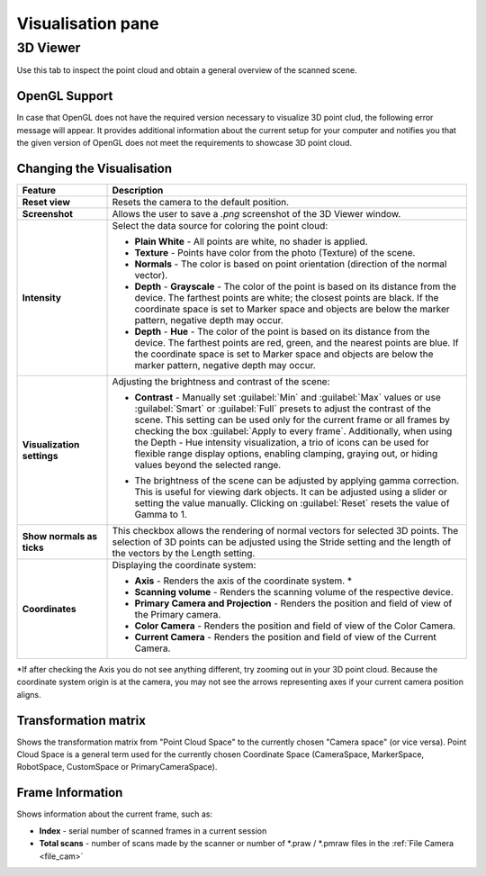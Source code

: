 
.. _visualisation-pane:

Visualisation pane
------------------

3D Viewer
^^^^^^^^^

Use this tab to inspect the point cloud and obtain a general overview of the scanned scene. 

OpenGL Support
""""""""""""""

In case that OpenGL does not have the required version necessary to visualize 3D point clud, the following error message will appear. It provides additional information about the 
current setup for your computer and notifies you that the given version of OpenGL does not meet the requirements to showcase 3D point cloud. 


.. image:: \\images\\OpenGLError.png
    
Changing the Visualisation
""""""""""""""""""""""""""

.. list-table:: 
   :header-rows: 1
   :widths: 20 80

   * - **Feature**
     - **Description**
   * - **Reset view**
     - Resets the camera to the default position.
   * - **Screenshot**
     - Allows the user to save a `.png` screenshot of the 3D Viewer window.
   * - **Intensity**
     - Select the data source for coloring the point cloud:
       
       - **Plain White** - All points are white, no shader is applied.
       - **Texture** - Points have color from the photo (Texture) of the scene.
       - **Normals** - The color is based on point orientation (direction of the normal vector).
       - **Depth** - **Grayscale** - The color of the point is based on its distance from the device. The farthest points are white; the closest points are black. If the coordinate space is set to Marker space and objects are below the marker pattern, negative depth may occur.
       - **Depth** - **Hue** - The color of the point is based on its distance from the device. The farthest points are red, green, and the nearest points are blue. If the coordinate space is set to Marker space and objects are below the marker pattern, negative depth may occur.
   * - **Visualization settings**
     - Adjusting the brightness and contrast of the scene:
       
       - **Contrast** - Manually set :guilabel:`Min` and :guilabel:`Max` values or use :guilabel:`Smart` or :guilabel:`Full` presets to adjust the contrast of the scene. This setting can be used only for the current frame or all frames by checking the box :guilabel:`Apply to every frame`. Additionally, when using the Depth - Hue intensity visualization, a trio of icons can be used for flexible range display options, enabling clamping, graying out, or hiding values beyond the selected range.
       .. image:: \\images\\VisualizationSettings.png
        :scale: 60%
       - The brightness of the scene can be adjusted by applying gamma correction. This is useful for viewing dark objects. It can be adjusted using a slider or setting the value manually. Clicking on :guilabel:`Reset` resets the value of Gamma to 1.
   * - **Show normals as ticks**
     - This checkbox allows the rendering of normal vectors for selected 3D points. The selection of 3D points can be adjusted using the Stride setting and the length of the vectors by the Length setting.
   * - **Coordinates**
     - Displaying the coordinate system:
       
       - **Axis** - Renders the axis of the coordinate system. \*
       - **Scanning volume** - Renders the scanning volume of the respective device.
       - **Primary Camera and Projection** - Renders the position and field of view of the Primary camera.
       - **Color Camera** - Renders the position and field of view of the Color Camera.
       - **Current Camera** - Renders the position and field of view of the Current Camera.
   
\*If after checking the Axis you do not see anything different, try zooming out in your 3D point cloud. 
Because the coordinate system origin is at the camera, you may not see the arrows representing axes if your current camera position aligns. 

Transformation matrix 
""""""""""""""""""""""
Shows the transformation matrix from "Point Cloud Space" to the currently chosen "Camera space" (or vice versa). Point Cloud Space is a general term used for the currently
chosen Coordinate Space (CameraSpace, MarkerSpace, RobotSpace, CustomSpace or PrimaryCameraSpace).

Frame Information
"""""""""""""""""
Shows information about the current frame, such as:

* **Index** - serial number of scanned frames in a current session
* **Total scans** - number of scans made by the scanner or number of \*.praw / \*.pmraw files in the :ref:`File Camera <file_cam>`







